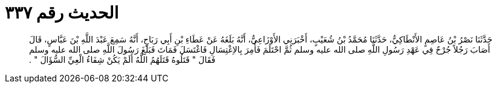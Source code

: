 
= الحديث رقم ٣٣٧

[quote.hadith]
حَدَّثَنَا نَصْرُ بْنُ عَاصِمٍ الأَنْطَاكِيُّ، حَدَّثَنَا مُحَمَّدُ بْنُ شُعَيْبٍ، أَخْبَرَنِي الأَوْزَاعِيُّ، أَنَّهُ بَلَغَهُ عَنْ عَطَاءِ بْنِ أَبِي رَبَاحٍ، أَنَّهُ سَمِعَ عَبْدَ اللَّهِ بْنَ عَبَّاسٍ، قَالَ أَصَابَ رَجُلاً جُرْحٌ فِي عَهْدِ رَسُولِ اللَّهِ صلى الله عليه وسلم ثُمَّ احْتَلَمَ فَأُمِرَ بِالاِغْتِسَالِ فَاغْتَسَلَ فَمَاتَ فَبَلَغَ رَسُولَ اللَّهِ صلى الله عليه وسلم فَقَالَ ‏"‏ قَتَلُوهُ قَتَلَهُمُ اللَّهُ أَلَمْ يَكُنْ شِفَاءُ الْعِيِّ السُّؤَالَ ‏"‏ ‏.‏